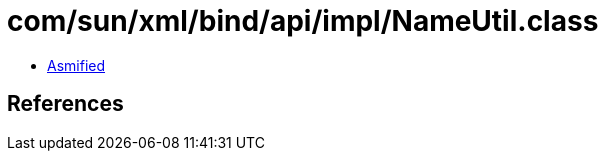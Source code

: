 = com/sun/xml/bind/api/impl/NameUtil.class

 - link:NameUtil-asmified.java[Asmified]

== References

